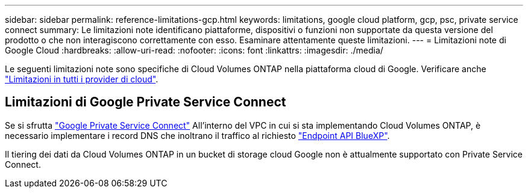 ---
sidebar: sidebar 
permalink: reference-limitations-gcp.html 
keywords: limitations, google cloud platform, gcp, psc, private service connect 
summary: Le limitazioni note identificano piattaforme, dispositivi o funzioni non supportate da questa versione del prodotto o che non interagiscono correttamente con esso. Esaminare attentamente queste limitazioni. 
---
= Limitazioni note di Google Cloud
:hardbreaks:
:allow-uri-read: 
:nofooter: 
:icons: font
:linkattrs: 
:imagesdir: ./media/


[role="lead"]
Le seguenti limitazioni note sono specifiche di Cloud Volumes ONTAP nella piattaforma cloud di Google. Verificare anche link:reference-limitations.html["Limitazioni in tutti i provider di cloud"].



== Limitazioni di Google Private Service Connect

Se si sfrutta https://cloud.google.com/vpc/docs/private-service-connect["Google Private Service Connect"^] All'interno del VPC in cui si sta implementando Cloud Volumes ONTAP, è necessario implementare i record DNS che inoltrano il traffico al richiesto https://docs.netapp.com/us-en/bluexp-setup-admin/task-creating-connectors-gcp.html#outbound-internet-access["Endpoint API BlueXP"^].

Il tiering dei dati da Cloud Volumes ONTAP in un bucket di storage cloud Google non è attualmente supportato con Private Service Connect.
